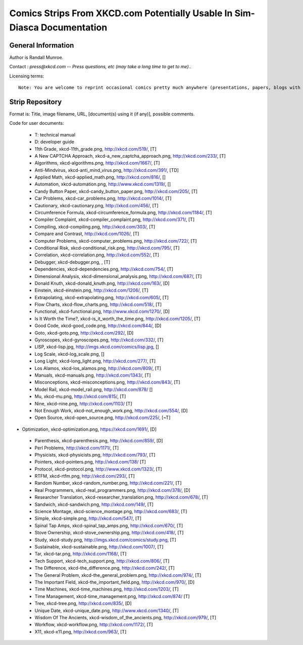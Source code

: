 ==========================================================================
Comics Strips From XKCD.com Potentially Usable In Sim-Diasca Documentation
==========================================================================


General Information
===================

Author is Randall Munroe.

Contact : *press@xkcd.com -- Press questions, etc (may take a long time to get to me).*.

Licensing terms::

  Note: You are welcome to reprint occasional comics pretty much anywhere (presentations, papers, blogs with ads, etc).  If you're not outright  merchandizing, you're probably fine.  Just be sure to attribute the comic to xkcd.com.



Strip Repository
================

Format is: Title, image filename, URL, [document(s) using it (if any)], possible comments.


Code for user documents:

 - T: technical manual
 - D: developer guide



 - 11th Grade, xkcd-11th_grade.png, http://xkcd.com/519/, [T]
 - A New CAPTCHA Approach, xkcd-a_new_captcha_approach.png, http://xkcd.com/233/, [T]
 - Algorithms, xkcd-algorithms.png, http://xkcd.com/1667/, [T]
 - Anti-Mindvirus, xkcd-anti_mind_virus.png, http://xkcd.com/391/, [TD]
 - Applied Math, xkcd-applied_math.png, http://xkcd.com/816/, []
 - Automation, xkcd-automation.png, http://www.xkcd.com/1319/, []
 - Candy Button Paper, xkcd-candy_button_paper.png, http://xkcd.com/205/, [T]
 - Car Problems, xkcd-car_problems.png, http://xkcd.com/1014/, [T]
 - Cautionary, xkcd-cautionary.png, http://xkcd.com/456/, [T]
 - Circumference Formula, xkcd-circumference_formula.png, http://xkcd.com/1184/, [T]
 - Compiler Complaint, xkcd-compiler_complaint.png, http://xkcd.com/371/, [T]
 - Compiling, xkcd-compiling.png, http://xkcd.com/303/, [T]
 - Compare and Contrast, http://xkcd.com/1026/, [T]
 - Computer Problems, xkcd-computer_problems.png, http://xkcd.com/722/, [T]
 - Conditional Risk, xkcd-conditional_risk.png, http://xkcd.com/795/, [T]
 - Correlation, xkcd-correlation.png, http://xkcd.com/552/, [T]
 - Debugger, xkcd-debugger.png, , [T]
 - Dependencies, xkcd-dependencies.png, http://xkcd.com/754/, [T]
 - Dimensional Analysis, xkcd-dimensional_analysis.png, http://xkcd.com/687/, [T]
 - Donald Knuth, xkcd-donald_knuth.png, http://xkcd.com/163/, [D]
 - Einstein, xkcd-einstein.png, http://xkcd.com/1206/, [T]
 - Extrapolating, xkcd-extrapolating.png, http://xkcd.com/605/, [T]
 - Flow Charts, xkcd-flow_charts.png, http://xkcd.com/518/, [T]
 - Functional, xkcd-functional.png, http://www.xkcd.com/1270/, [D]
 - Is It Worth the Time?, xkcd-is_it_worth_the_time.png, http://xkcd.com/1205/, [T]
 - Good Code, xkcd-good_code.png, http://xkcd.com/844/, [D]
 - Goto, xkcd-goto.png, http://xkcd.com/292/, [D]
 - Gyroscopes, xkcd-gyroscopes.png, http://xkcd.com/332/, [T]
 - LISP, xkcd-lisp.jpg, http://imgs.xkcd.com/comics/lisp.jpg, []
 - Log Scale, xkcd-log_scale.png, []
 - Long Light, xkcd-long_light.png, http://xkcd.com/277/, [T]
 - Los Alamos, xkcd-los_alamos.png, http://xkcd.com/809/, [T]
 - Manuals, xkcd-manuals.png, http://xkcd.com/1343/, [T]
 - Misconceptions, xkcd-misconceptions.png, http://xkcd.com/843/, [T]
 - Model Rail, xkcd-model_rail.png, http://xkcd.com/878/ []
 - Mu, xkcd-mu.png, http://xkcd.com/815/, [T]
 - Nine, xkcd-nine.png, http://xkcd.com/1103/ [T]
 - Not Enough Work, xkcd-not_enough_work.png, http://xkcd.com/554/, [D]
 - Open Source, xkcd-open_source.png, http://xkcd.com/225/, [~T]
-  Optimization, xkcd-optimization.png, https://xkcd.com/1691/, [D]
 - Parenthesis, xkcd-parenthesis.png, http://xkcd.com/859/, [D]
 - Perl Problems, http://xkcd.com/1171/, [T]
 - Physicists, xkcd-physicists.png, http://xkcd.com/793/, [T]
 - Pointers, xkcd-pointers.png, http://xkcd.com/138/ [T]
 - Protocol, xkcd-protocol.png, http://www.xkcd.com/1323/, [T]
 - RTFM, xkcd-rtfm.png, http://xkcd.com/293/, [T]
 - Random Number, xkcd-random_number.png, http://xkcd.com/221/, [T]
 - Real Programmers, xkcd-real_programmers.png, http://xkcd.com/378/, [D]
 - Researcher Translation, xkcd-researcher_translation.png, http://xkcd.com/678/, [T]
 - Sandwich, xkcd-sandwich.png, http://xkcd.com/149/, [T]
 - Science Montage, xkcd-science_montage.png, http://xkcd.com/683/, [T]
 - Simple, xkcd-simple.png, http://xkcd.com/547/, [T]
 - Spinal Tap Amps, xkcd-spinal_tap_amps.png, http://xkcd.com/670/, [T]
 - Stove Ownership, xkcd-stove_ownership.png, http://xkcd.com/418/, [T]
 - Study, xkcd-study.png, http://imgs.xkcd.com/comics/study.png, [T]
 - Sustainable, xkcd-sustainable.png, http://xkcd.com/1007/, [T]
 - Tar, xkcd-tar.png, http://xkcd.com/1168/, [T]
 - Tech Support, xkcd-tech_support.png, http://xkcd.com/806/, [T]
 - The Difference, xkcd-the_difference.png, http://xkcd.com/242/, [T]
 - The General Problem, xkcd-the_general_problem.png, http://xkcd.com/974/, [T]
 - The Important Field, xkcd-the_important_field.png, http://xkcd.com/970/, [D]
 - Time Machines, xkcd-time_machines.png, http://xkcd.com/1203/, [T]
 - Time Management, xkcd-time_management.png, http://xkcd.com/874/ [T]
 - Tree, xkcd-tree.png, http://xkcd.com/835/, [D]
 - Unique Date, xkcd-unique_date.png, http://www.xkcd.com/1340/, [T]
 - Wisdom Of The Ancients, xkcd-wisdom_of_the_ancients.png, http://xkcd.com/979/, [T]
 - Workflow, xkcd-workflow.png, http://xkcd.com/1172/, [T]
 - X11, xkcd-x11.png, http://xkcd.com/963/, [T]
